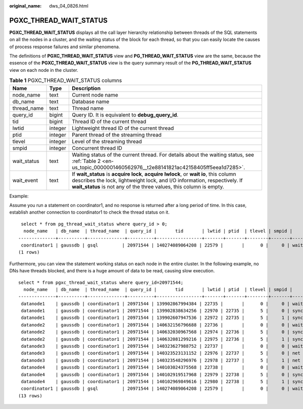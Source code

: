 :original_name: dws_04_0826.html

.. _dws_04_0826:

PGXC_THREAD_WAIT_STATUS
=======================

**PGXC_THREAD_WAIT_STATUS** displays all the call layer hierarchy relationship between threads of the SQL statements on all the nodes in a cluster, and the waiting status of the block for each thread, so that you can easily locate the causes of process response failures and similar phenomena.

The definitions of **PGXC_THREAD_WAIT_STATUS** view and **PG_THREAD_WAIT_STATUS** view are the same, because the essence of the **PGXC_THREAD_WAIT_STATUS** view is the query summary result of the **PG_THREAD_WAIT_STATUS** view on each node in the cluster.

.. table:: **Table 1** PGXC_THREAD_WAIT_STATUS columns

   +-------------+---------+-------------------------------------------------------------------------------------------------------------------------------------------------------------------------------------------------------------------------------------------+
   | Name        | Type    | Description                                                                                                                                                                                                                               |
   +=============+=========+===========================================================================================================================================================================================================================================+
   | node_name   | text    | Current node name                                                                                                                                                                                                                         |
   +-------------+---------+-------------------------------------------------------------------------------------------------------------------------------------------------------------------------------------------------------------------------------------------+
   | db_name     | text    | Database name                                                                                                                                                                                                                             |
   +-------------+---------+-------------------------------------------------------------------------------------------------------------------------------------------------------------------------------------------------------------------------------------------+
   | thread_name | text    | Thread name                                                                                                                                                                                                                               |
   +-------------+---------+-------------------------------------------------------------------------------------------------------------------------------------------------------------------------------------------------------------------------------------------+
   | query_id    | bigint  | Query ID. It is equivalent to **debug_query_id**.                                                                                                                                                                                         |
   +-------------+---------+-------------------------------------------------------------------------------------------------------------------------------------------------------------------------------------------------------------------------------------------+
   | tid         | bigint  | Thread ID of the current thread                                                                                                                                                                                                           |
   +-------------+---------+-------------------------------------------------------------------------------------------------------------------------------------------------------------------------------------------------------------------------------------------+
   | lwtid       | integer | Lightweight thread ID of the current thread                                                                                                                                                                                               |
   +-------------+---------+-------------------------------------------------------------------------------------------------------------------------------------------------------------------------------------------------------------------------------------------+
   | ptid        | integer | Parent thread of the streaming thread                                                                                                                                                                                                     |
   +-------------+---------+-------------------------------------------------------------------------------------------------------------------------------------------------------------------------------------------------------------------------------------------+
   | tlevel      | integer | Level of the streaming thread                                                                                                                                                                                                             |
   +-------------+---------+-------------------------------------------------------------------------------------------------------------------------------------------------------------------------------------------------------------------------------------------+
   | smpid       | integer | Concurrent thread ID                                                                                                                                                                                                                      |
   +-------------+---------+-------------------------------------------------------------------------------------------------------------------------------------------------------------------------------------------------------------------------------------------+
   | wait_status | text    | Waiting status of the current thread. For details about the waiting status, see :ref:`Table 2 <en-us_topic_0000001460562976__t2e88141821ac42158405ff5eea1d7285>`.                                                                         |
   +-------------+---------+-------------------------------------------------------------------------------------------------------------------------------------------------------------------------------------------------------------------------------------------+
   | wait_event  | text    | If **wait_status** is **acquire lock**, **acquire lwlock**, or **wait io**, this column describes the lock, lightweight lock, and I/O information, respectively. If **wait_status** is not any of the three values, this column is empty. |
   +-------------+---------+-------------------------------------------------------------------------------------------------------------------------------------------------------------------------------------------------------------------------------------------+

Example:

Assume you run a statement on coordinator1, and no response is returned after a long period of time. In this case, establish another connection to coordinator1 to check the thread status on it.

::

    select * from pg_thread_wait_status where query_id > 0;
     node_name   | db_name  | thread_name  | query_id |       tid       | lwtid | ptid  | tlevel | smpid |     wait_status   |   wait_event
   --------------+----------+--------------+----------+-----------------+-------+-------+--------+-------+----------------------
    coordinator1 | gaussdb | gsql         | 20971544 | 140274089064208 | 22579 |       |      0 |     0 | wait node: datanode4 |
   (1 rows)

Furthermore, you can view the statement working status on each node in the entire cluster. In the following example, no DNs have threads blocked, and there is a huge amount of data to be read, causing slow execution.

::

   select * from pgxc_thread_wait_status where query_id=20971544;
     node_name   | db_name  | thread_name  | query_id |       tid       | lwtid | ptid  | tlevel | smpid |     wait_status   |  wait_event
   --------------+----------+--------------+----------+-----------------+-------+-------+--------+-------+----------------------
    datanode1    | gaussdb | coordinator1 | 20971544 | 139902867994384 | 22735 |       |      0 |     0 | wait node: datanode3 |
    datanode1    | gaussdb | coordinator1 | 20971544 | 139902838634256 | 22970 | 22735 |      5 |     0 | synchronize quit     |
    datanode1    | gaussdb | coordinator1 | 20971544 | 139902607947536 | 22972 | 22735 |      5 |     1 | synchronize quit     |
    datanode2    | gaussdb | coordinator1 | 20971544 | 140632156796688 | 22736 |       |      0 |     0 | wait node: datanode3 |
    datanode2    | gaussdb | coordinator1 | 20971544 | 140632030967568 | 22974 | 22736 |      5 |     0 | synchronize quit     |
    datanode2    | gaussdb | coordinator1 | 20971544 | 140632081299216 | 22975 | 22736 |      5 |     1 | synchronize quit     |
    datanode3    | gaussdb | coordinator1 | 20971544 | 140323627988752 | 22737 |       |      0 |     0 | wait node: datanode3 |
    datanode3    | gaussdb | coordinator1 | 20971544 | 140323523131152 | 22976 | 22737 |      5 |     0 | net flush data       |
    datanode3    | gaussdb | coordinator1 | 20971544 | 140323548296976 | 22978 | 22737 |      5 |     1 | net flush data
    datanode4    | gaussdb | coordinator1 | 20971544 | 140103024375568 | 22738 |       |      0 |     0 | wait node: datanode3
    datanode4    | gaussdb | coordinator1 | 20971544 | 140102919517968 | 22979 | 22738 |      5 |     0 | synchronize quit     |
    datanode4    | gaussdb | coordinator1 | 20971544 | 140102969849616 | 22980 | 22738 |      5 |     1 | synchronize quit     |
    coordinator1 | gaussdb | gsql         | 20971544 | 140274089064208 | 22579 |       |      0 |     0 | wait node: datanode4  |
   (13 rows)
